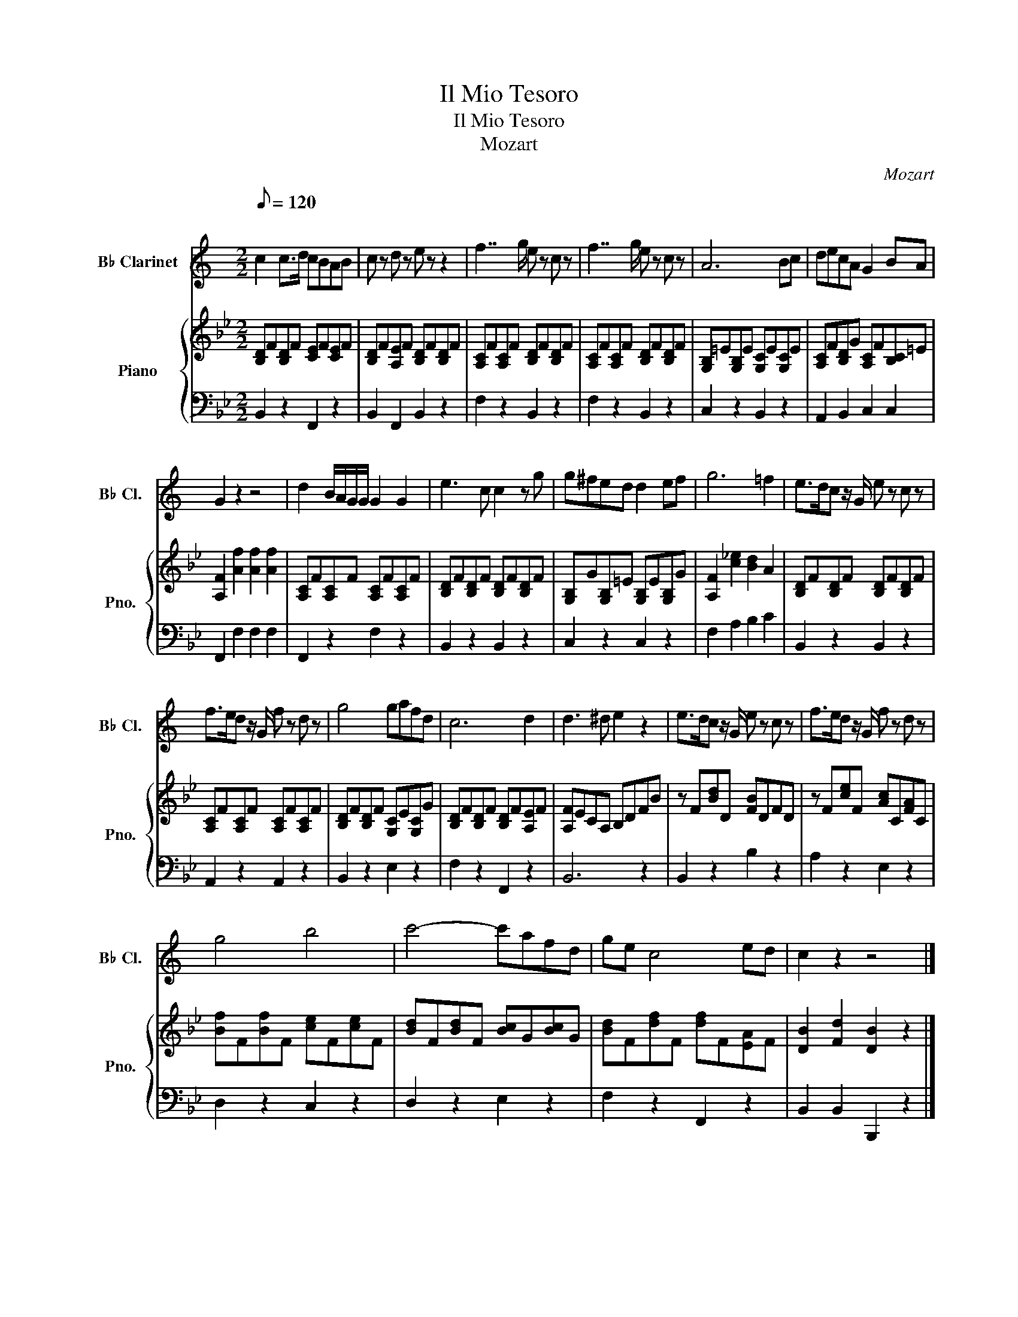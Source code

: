 X:1
T:Il Mio Tesoro
T:Il Mio Tesoro
T:Mozart
C:Mozart
%%score 1 { 2 | 3 }
L:1/8
Q:1/8=120
M:2/2
K:Bb
V:1 treble transpose=-2 nm="B♭ Clarinet" snm="B♭ Cl."
V:2 treble nm="Piano" snm="Pno."
V:3 bass 
V:1
[K:C]"^\n" c2 c>d cBAB | c z d z e z z2 | f7/2 g/ e z c z | f7/2 g/ e z c z | A6 Bc | decA G2 BA | %6
 G2 z2 z4 | d2 B/A/G/G/ G2 G2 | e3 c c2 z g | g^fed d2 ef | g6 =f2 | e>dc z/ G/ e z c z | %12
 f>ed z/ G/ f z d z | g4 gafd | c6 d2 | d3 ^d e2 z2 | e>dc z/ G/ e z c z | f>ed z/ G/ f z d z | %18
 g4 b4 | c'4- c'afd | ge c4 ed | c2 z2 z4 |] %22
V:2
 [B,D]F[B,D]F [CE]F[CE]F | [B,D]F[A,E]F [B,D]F[B,D]F | [A,C]F[A,C]F [B,D]F[B,D]F | %3
 [A,C]F[A,C]F [B,D]F[B,D]F | [G,B,]=E[G,B,]E [G,C]E[G,C]E | [A,C]F[B,D]G [A,C]F[B,C]=E | %6
 [A,F]2 [Af]2 [Af]2 [Af]2 | [A,C]F[A,C]F [A,C]F[A,C]F | [B,D]F[B,D]F [B,D]F[B,D]F | %9
 [G,B,]G[G,B,]=E [G,B,]E[G,B,]G | [A,F]2 [c_e]2 [Bd]2 A2 | [B,D]F[B,D]F [B,D]F[B,D]F | %12
 [A,C]F[A,C]F [A,C]F[A,C]F | [B,D]F[B,D]F [G,C]E[G,C]G | [B,D]F[B,D]F [B,D]F[A,E]F | %15
 [A,F]ECA, B,DFB | z F[Bd]D [FB]DFD | z F[ce]F [Ac]C[FA]C | [Bf]F[Bf]F [ce]F[ce]F | %19
 [Bd]F[Bd]F [Bc]G[Bc]G | [Bd]F[df]F [df]F[EA]F | [DB]2 [Fd]2 [DB]2 z2 |] %22
V:3
 B,,2 z2 F,,2 z2 | B,,2 F,,2 B,,2 z2 | F,2 z2 B,,2 z2 | F,2 z2 B,,2 z2 | C,2 z2 B,,2 z2 | %5
 A,,2 B,,2 C,2 C,2 | F,,2 F,2 F,2 F,2 | F,,2 z2 F,2 z2 | B,,2 z2 B,,2 z2 | C,2 z2 C,2 z2 | %10
 F,2 A,2 B,2 C2 | B,,2 z2 B,,2 z2 | A,,2 z2 A,,2 z2 | B,,2 z2 E,2 z2 | F,2 z2 F,,2 z2 | B,,6 z2 | %16
 B,,2 z2 B,2 z2 | A,2 z2 E,2 z2 | D,2 z2 C,2 z2 | D,2 z2 E,2 z2 | F,2 z2 F,,2 z2 | %21
 B,,2 B,,2 B,,,2 z2 |] %22

